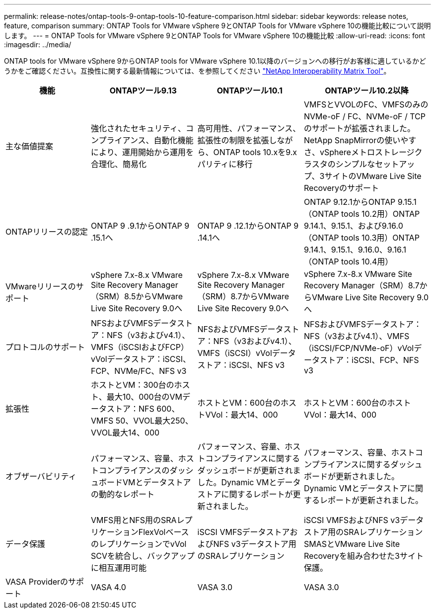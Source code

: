---
permalink: release-notes/ontap-tools-9-ontap-tools-10-feature-comparison.html 
sidebar: sidebar 
keywords: release notes, feature, comparison 
summary: ONTAP Tools for VMware vSphere 9とONTAP Tools for VMware vSphere 10の機能比較について説明します。 
---
= ONTAP Tools for VMware vSphere 9とONTAP Tools for VMware vSphere 10の機能比較
:allow-uri-read: 
:icons: font
:imagesdir: ../media/


[role="lead"]
ONTAP tools for VMware vSphere 9からONTAP tools for VMware vSphere 10.1以降のバージョンへの移行がお客様に適しているかどうかをご確認ください。互換性に関する最新情報については、を参照してください https://mysupport.netapp.com/matrix["NetApp Interoperability Matrix Tool"^]。

[cols="20%,25%,25%,30%"]
|===
| 機能 | ONTAPツール9.13 | ONTAPツール10.1 | ONTAPツール10.2以降 


| 主な価値提案 | 強化されたセキュリティ、コンプライアンス、自動化機能により、運用開始から運用を合理化、簡易化 | 高可用性、パフォーマンス、拡張性の制限を拡張しながら、ONTAP tools 10.xを9.xパリティに移行 | VMFSとVVOLのFC、VMFSのみのNVMe-oF / FC、NVMe-oF / TCPのサポートが拡張されました。NetApp SnapMirrorの使いやすさ、vSphereメトロストレージクラスタのシンプルなセットアップ、3サイトのVMware Live Site Recoveryのサポート 


| ONTAPリリースの認定 | ONTAP 9 .9.1からONTAP 9 .15.1へ | ONTAP 9 .12.1からONTAP 9 .14.1へ | ONTAP 9.12.1からONTAP 9.15.1（ONTAP tools 10.2用）ONTAP 9.14.1、9.15.1、および9.16.0（ONTAP tools 10.3用）ONTAP 9.14.1、9.15.1、9.16.0、9.16.1（ONTAP tools 10.4用） 


| VMwareリリースのサポート | vSphere 7.x-8.x VMware Site Recovery Manager（SRM）8.5からVMware Live Site Recovery 9.0へ | vSphere 7.x-8.x VMware Site Recovery Manager（SRM）8.7からVMware Live Site Recovery 9.0へ | vSphere 7.x-8.x VMware Site Recovery Manager（SRM）8.7からVMware Live Site Recovery 9.0へ 


| プロトコルのサポート | NFSおよびVMFSデータストア：NFS（v3およびv4.1）、VMFS（iSCSIおよびFCP）vVolデータストア：iSCSI、FCP、NVMe/FC、NFS v3 | NFSおよびVMFSデータストア：NFS（v3およびv4.1）、VMFS（iSCSI）vVolデータストア：iSCSI、NFS v3 | NFSおよびVMFSデータストア：NFS（v3およびv4.1）、VMFS（iSCSI/FCP/NVMe-oF）vVolデータストア：iSCSI、FCP、NFS v3 


| 拡張性 | ホストとVM：300台のホスト、最大10、000台のVMデータストア：NFS 600、VMFS 50、VVOL最大250、VVOL最大14、000 | ホストとVM：600台のホストVVol：最大14、000 | ホストとVM：600台のホストVVol：最大14、000 


| オブザーバビリティ | パフォーマンス、容量、ホストコンプライアンスのダッシュボードVMとデータストアの動的なレポート | パフォーマンス、容量、ホストコンプライアンスに関するダッシュボードが更新されました。Dynamic VMとデータストアに関するレポートが更新されました。 | パフォーマンス、容量、ホストコンプライアンスに関するダッシュボードが更新されました。Dynamic VMとデータストアに関するレポートが更新されました。 


| データ保護 | VMFS用とNFS用のSRAレプリケーションFlexVolベースのレプリケーションでvVol SCVを統合し、バックアップに相互運用可能 | iSCSI VMFSデータストアおよびNFS v3データストア用のSRAレプリケーション | iSCSI VMFSおよびNFS v3データストア用のSRAレプリケーションSMASとVMware Live Site Recoveryを組み合わせた3サイト保護。 


| VASA Providerのサポート | VASA 4.0 | VASA 3.0 | VASA 3.0 
|===